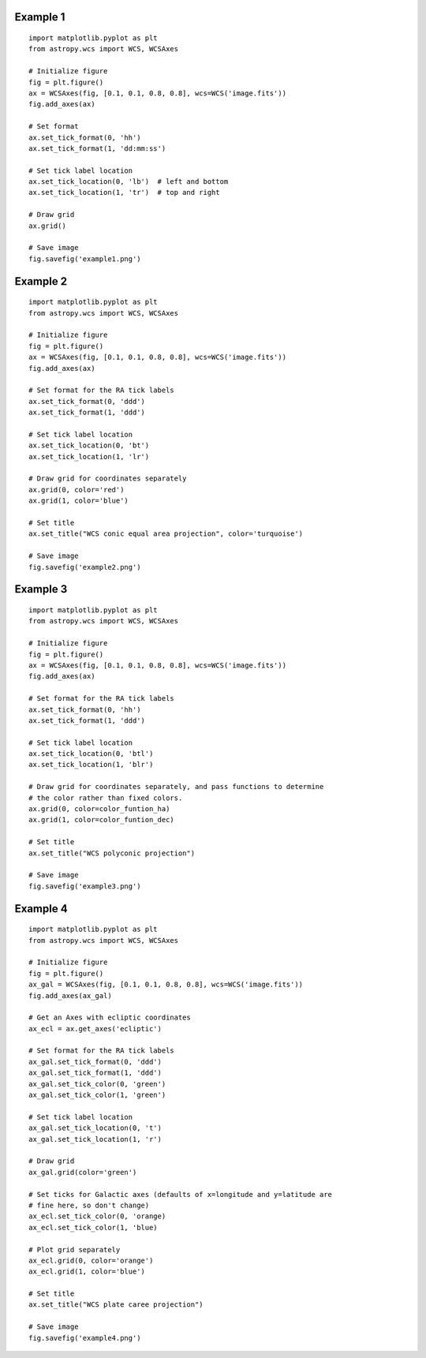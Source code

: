 Example 1
=========

.. image:: pgsbox4.gif

::

    import matplotlib.pyplot as plt
    from astropy.wcs import WCS, WCSAxes

    # Initialize figure
    fig = plt.figure()
    ax = WCSAxes(fig, [0.1, 0.1, 0.8, 0.8], wcs=WCS('image.fits'))
    fig.add_axes(ax)

    # Set format
    ax.set_tick_format(0, 'hh')
    ax.set_tick_format(1, 'dd:mm:ss')

    # Set tick label location
    ax.set_tick_location(0, 'lb')  # left and bottom
    ax.set_tick_location(1, 'tr')  # top and right

    # Draw grid
    ax.grid()

    # Save image
    fig.savefig('example1.png')

Example 2
=========

.. image:: pgsbox5.gif

::

    import matplotlib.pyplot as plt
    from astropy.wcs import WCS, WCSAxes

    # Initialize figure
    fig = plt.figure()
    ax = WCSAxes(fig, [0.1, 0.1, 0.8, 0.8], wcs=WCS('image.fits'))
    fig.add_axes(ax)

    # Set format for the RA tick labels
    ax.set_tick_format(0, 'ddd')
    ax.set_tick_format(1, 'ddd')

    # Set tick label location
    ax.set_tick_location(0, 'bt')
    ax.set_tick_location(1, 'lr')

    # Draw grid for coordinates separately
    ax.grid(0, color='red')
    ax.grid(1, color='blue')

    # Set title
    ax.set_title("WCS conic equal area projection", color='turquoise')

    # Save image
    fig.savefig('example2.png')

Example 3
=========

.. image:: pgsbox6.gif

::

    import matplotlib.pyplot as plt
    from astropy.wcs import WCS, WCSAxes

    # Initialize figure
    fig = plt.figure()
    ax = WCSAxes(fig, [0.1, 0.1, 0.8, 0.8], wcs=WCS('image.fits'))
    fig.add_axes(ax)

    # Set format for the RA tick labels
    ax.set_tick_format(0, 'hh')
    ax.set_tick_format(1, 'ddd')

    # Set tick label location
    ax.set_tick_location(0, 'btl')
    ax.set_tick_location(1, 'blr')

    # Draw grid for coordinates separately, and pass functions to determine
    # the color rather than fixed colors.
    ax.grid(0, color=color_funtion_ha)
    ax.grid(1, color=color_funtion_dec)

    # Set title
    ax.set_title("WCS polyconic projection")

    # Save image
    fig.savefig('example3.png')

Example 4
=========

.. image:: pgsbox7.gif

::

    import matplotlib.pyplot as plt
    from astropy.wcs import WCS, WCSAxes

    # Initialize figure
    fig = plt.figure()
    ax_gal = WCSAxes(fig, [0.1, 0.1, 0.8, 0.8], wcs=WCS('image.fits'))
    fig.add_axes(ax_gal)

    # Get an Axes with ecliptic coordinates
    ax_ecl = ax.get_axes('ecliptic')

    # Set format for the RA tick labels
    ax_gal.set_tick_format(0, 'ddd')
    ax_gal.set_tick_format(1, 'ddd')
    ax_gal.set_tick_color(0, 'green')
    ax_gal.set_tick_color(1, 'green')

    # Set tick label location
    ax_gal.set_tick_location(0, 't')
    ax_gal.set_tick_location(1, 'r')

    # Draw grid
    ax_gal.grid(color='green')

    # Set ticks for Galactic axes (defaults of x=longitude and y=latitude are
    # fine here, so don't change)
    ax_ecl.set_tick_color(0, 'orange)
    ax_ecl.set_tick_color(1, 'blue)

    # Plot grid separately
    ax_ecl.grid(0, color='orange')
    ax_ecl.grid(1, color='blue')

    # Set title
    ax.set_title("WCS plate caree projection")

    # Save image
    fig.savefig('example4.png')
